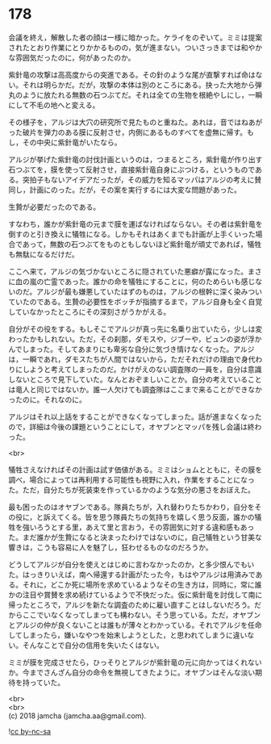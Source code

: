 #+OPTIONS: toc:nil
#+OPTIONS: \n:t

* 178

  会議を終え，解散した者の顔は一様に暗かった。ケライをのぞいて。ミミは提案されたとおり作業にとりかかるものの，気が進まない。ついさっきまでは和やかな雰囲気だったのに，何があったのか。

  紫針竜の攻撃は高高度からの突進である。その針のような尾が直撃すれば命はない。それは明らかだ。だが，攻撃の本体は別のところにある。抉った大地から弾丸のように放たれる無数の石つぶてだ。それは全ての生物を根絶やしにし，一瞬にして不毛の地へと変える。

  その様子を，アルジは大穴の研究所で見たものと重ねた。あれは，音ではねあがった破片を弾力のある膜に反射させ，内側にあるものすべてを虚無に帰す。もし，その中央に紫針竜がいたなら。

  アルジが挙げた紫針竜の討伐計画というのは，つまるところ，紫針竜が作り出す石つぶてを，膜を使って反射させ，直接紫針竜自身にぶつける，というものである。突拍子もないアイデアだったが，その威力を知るマッパはアルジの考えに賛同し，計画にのった。だが，その案を実行するには大変な問題があった。

  生贄が必要だったのである。

  すなわち，誰かが紫針竜の元まで膜を運ばなければならない。その者は紫針竜を倒すのと引き換えに犠牲になる。しかもそれはあくまでも計画が上手くいった場合であって，無数の石つぶてをものともしないほど紫針竜が頑丈であれば，犠牲も無駄になるだけだ。

  ここへ来て，アルジの気づかないところに隠されていた悪癖が露になった。まさに血の嵐の亡霊であった。誰かの命を犠牲にすることに，何のためらいも感じないのだ。アルジが最も嫌悪していたはずのものは，アルジの根幹に深く染みついていたのである。生贄の必要性をボッチが指摘するまで，アルジ自身も全く自覚していなかったところにその深刻さがうかがえる。

  自分がその役をする。もしそこでアルジが真っ先に名乗り出ていたら，少しは変わったかもしれない。ただ，その刹那，ダモスや，ジブーや，ビュンの姿が浮かんでしまった。そしてあまりにも卑劣な自分に気づき情けなくなった。アルジは，一瞬であれ，ダモスたちが人間ではないから，ただそれだけの理由で身代わりにしようと考えてしまったのだ。かけがえのない調査隊の一員を，自分は意識しないところで見下していた。なんとおぞましいことか。自分の考えていることは竜人と同じではないか。誰一人欠けても調査隊はここまで来ることができなかったのに。それなのに。

  アルジはそれ以上話をすることができなくなってしまった。話が進まなくなったので，詳細は今後の課題ということにして，オヤブンとマッパを残し会議は終わった。

  <br>

  犠牲さえなければその計画は試す価値がある。ミミはショムとともに，その膜を調べ，場合によっては再利用する可能性も視野に入れ，作業をすることになった。ただ，自分たちが死装束を作っているかのような気分の悪さをおぼえた。

  最も困ったのはオヤブンである。隊員たちが，入れ替わりたちかわり，自分をその役に，と訴えてくる。皆を思う隊員たちの気持ちを嬉しく思う反面，誰かの犠牲を強いろうとする里，あえて里と言おう，その雰囲気に対する違和感もあった。まだ誰かが生贄になると決まったわけではないのに，自己犠牲という甘美な響きは，こうも容易に人を魅了し，狂わせるものなのだろうか。

  どうしてアルジが自分を使えとはじめに言わなかったのか，と多少恨んでもいた。はっきりいえば，南へ帰還する計画がたった今，もはやアルジは用済みである。それに，どこか死に場所を求めているようなその生き方は，同時に，常に誰かの注目や賞賛を求め続けているようで不快だった。仮に紫針竜を討伐して南に帰ったところで，アルジを新たな調査のために雇い直すことはしないだろう。だからここでいなくなってしまっても構わない。そう思っている。ただ，オヤブンとアルジの仲が良くないことは誰もが薄々とわかっている。それでアルジを任命してしまったら，嫌いなやつを始末しようとした，と思われてしまうに違いない。そんなことで自分の信用を失いたくはない。

  ミミが膜を完成させたら，ひっそりとアルジが紫針竜の元に向かってはくれないか。今までさんざん自分の命令を無視してきたように。オヤブンはそんな淡い期待を持っていた。

  <br>
  <br>
  (c) 2018 jamcha (jamcha.aa@gmail.com).

  ![[http://i.creativecommons.org/l/by-nc-sa/4.0/88x31.png][cc by-nc-sa]]
